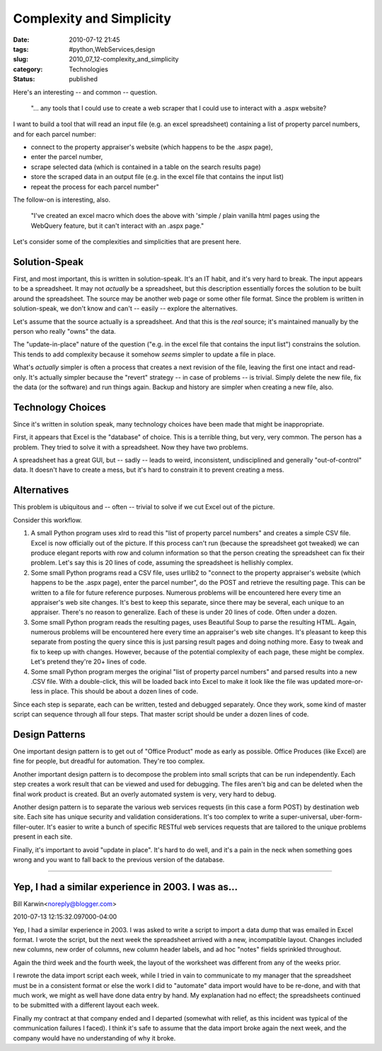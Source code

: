 Complexity and Simplicity
=========================

:date: 2010-07-12 21:45
:tags: #python,WebServices,design
:slug: 2010_07_12-complexity_and_simplicity
:category: Technologies
:status: published

Here's an interesting -- and common -- question.

    "... any tools that I could use to create a web scraper that I could
    use to interact with a .aspx website?

I want to build a tool that will read an input file (e.g. an excel
spreadsheet) containing a list of property parcel numbers, and for
each parcel number:

-   connect to the property appraiser's website (which happens to be the .aspx page),

-   enter the parcel number,

-   scrape selected data (which is contained in a table on the search results page)

-   store the scraped data in an output file (e.g. in the excel file that contains the input list)

-   repeat the process for each parcel number"

The follow-on is interesting, also.

    "I've created an excel macro which does the above with 'simple /
    plain vanilla html pages using the WebQuery feature, but it can't
    interact with an .aspx page."

Let's consider some of the complexities and simplicities that are
present here.

Solution-Speak
--------------

First, and most important, this is written in solution-speak. It's an
IT habit, and it's very hard to break. The input appears to be a
spreadsheet. It may not *actually* be a spreadsheet, but this
description essentially forces the solution to be built around the
spreadsheet. The source may be another web page or some other file
format. Since the problem is written in solution-speak, we don't know
and can't -- easily -- explore the alternatives.

Let's assume that the source actually is a spreadsheet. And that this
is the *real* source; it's maintained manually by the person who
really "owns" the data.

The "update-in-place" nature of the question ("e.g. in the excel
file that contains the input list") constrains the solution. This
tends to add complexity because it somehow *seems* simpler to
update a file in place.

What's *actually* simpler is often a process that creates a next
revision of the file, leaving the first one intact and read-only.
It's actually simpler because the "revert" strategy -- in case of
problems -- is trivial. Simply delete the new file, fix the data (or
the software) and run things again. Backup and history are simpler
when creating a new file, also.

Technology Choices
------------------

Since it's written in solution speak, many technology choices have
been made that might be inappropriate.

First, it appears that Excel is the "database" of choice. This is a
terrible thing, but very, very common. The person has a problem. They
tried to solve it with a spreadsheet. Now they have two problems.

A spreadsheet has a great GUI, but -- sadly -- leads to weird,
inconsistent, undisciplined and generally "out-of-control" data. It
doesn't have to create a mess, but it's hard to constrain it to
prevent creating a mess.

Alternatives
------------

This problem is ubiquitous and -- often -- trivial to solve if we cut
Excel out of the picture.

Consider this workflow.

#.  A small Python program uses xlrd to read this "list of property
    parcel numbers" and creates a simple CSV file. Excel is now
    officially out of the picture. If this process can't run (because
    the spreadsheet got tweaked) we can produce elegant reports with
    row and column information so that the person creating the
    spreadsheet can fix their problem. Let's say this is 20 lines of
    code, assuming the spreadsheet is hellishly complex.

#.  Some small Python programs read a CSV file, uses urllib2 to
    "connect to the property appraiser's website (which happens to be
    the .aspx page), enter the parcel number", do the POST and
    retrieve the resulting page. This can be written to a file for
    future reference purposes. Numerous problems will be encountered
    here every time an appraiser's web site changes. It's best to keep
    this separate, since there may be several, each unique to an
    appraiser. There's no reason to generalize. Each of these is under
    20 lines of code. Often under a dozen.

#.  Some small Python program reads the resulting pages, uses
    Beautiful Soup to parse the resulting HTML. Again, numerous
    problems will be encountered here every time an appraiser's web
    site changes. It's pleasant to keep this separate from posting the
    query since this is just parsing result pages and doing nothing
    more. Easy to tweak and fix to keep up with changes. However,
    because of the potential complexity of each page, these might be
    complex. Let's pretend they're 20+ lines of code.

#.  Some small Python program merges the original "list of property
    parcel numbers" and parsed results into a new .CSV file. With a
    double-click, this will be loaded back into Excel to make it look
    like the file was updated more-or-less in place. This should be
    about a dozen lines of code.

Since each step is separate, each can be written, tested and
debugged separately. Once they work, some kind of master script
can sequence through all four steps. That master script should be
under a dozen lines of code.

Design Patterns
---------------

One important design pattern is to get out of "Office Product" mode
as early as possible. Office Produces (like Excel) are fine for
people, but dreadful for automation. They're too complex.

Another important design pattern is to decompose the problem into
small scripts that can be run independently. Each step creates a work
result that can be viewed and used for debugging. The files aren't
big and can be deleted when the final work product is created. But an
overly automated system is very, very hard to debug.

Another design pattern is to separate the various web services
requests (in this case a form POST) by destination web site. Each
site has unique security and validation considerations. It's too
complex to write a super-universal, uber-form-filler-outer. It's
easier to write a bunch of specific RESTful web services requests
that are tailored to the unique problems present in each site.

Finally, it's important to avoid "update in place". It's hard to do
well, and it's a pain in the neck when something goes wrong and you
want to fall back to the previous version of the database.



-----


Yep, I had a similar experience in 2003.  I was as...
-----------------------------------------------------

Bill Karwin<noreply@blogger.com>

2010-07-13 12:15:32.097000-04:00

Yep, I had a similar experience in 2003. I was asked to write a script
to import a data dump that was emailed in Excel format. I wrote the
script, but the next week the spreadsheet arrived with a new,
incompatible layout. Changes included new columns, new order of columns,
new column header labels, and ad hoc "notes" fields sprinkled
throughout.

Again the third week and the fourth week, the layout of the worksheet
was different from any of the weeks prior.

I rewrote the data import script each week, while I tried in vain to
communicate to my manager that the spreadsheet must be in a consistent
format or else the work I did to "automate" data import would have to be
re-done, and with that much work, we might as well have done data entry
by hand. My explanation had no effect; the spreadsheets continued to be
submitted with a different layout each week.

Finally my contract at that company ended and I departed (somewhat with
relief, as this incident was typical of the communication failures I
faced). I think it's safe to assume that the data import broke again the
next week, and the company would have no understanding of why it broke.

